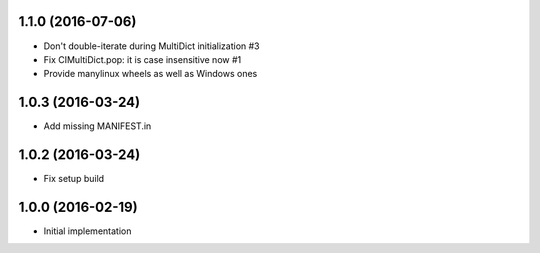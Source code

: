 1.1.0 (2016-07-06)
------------------

* Don't double-iterate during MultiDict initialization #3

* Fix CIMultiDict.pop: it is case insensitive now #1

* Provide manylinux wheels as well as Windows ones

1.0.3 (2016-03-24)
------------------

* Add missing MANIFEST.in

1.0.2 (2016-03-24)
------------------

* Fix setup build


1.0.0 (2016-02-19)
------------------

* Initial implementation
